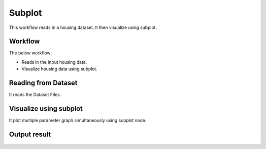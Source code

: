 Subplot
=========

This workflow reads in a housing dataset. It then visualize using subplot.

Workflow
-------

The below workflow:

* Reads in the input housing data.
* Visualize housing data using subplot.

.. figure:: ../../_assets/tutorials/visualization/5.PNG
   :alt: Visualization
   :width: 60%
   
Reading from Dataset
---------------------

It reads the Dataset Files.

.. figure:: ../../_assets/tutorials/visualization/6.PNG
   :alt: Visualization
   :width: 90%

Visualize using subplot
--------------------

It plot multiple parameter graph simultaneously using subplot node.

.. figure:: ../../_assets/tutorials/visualization/7.PNG
   :alt: Visualization
   :width: 90%

Output result
-------------

.. figure:: ../../_assets/tutorials/visualization/4.PNG
   :alt: Visualization
   :width: 90%
